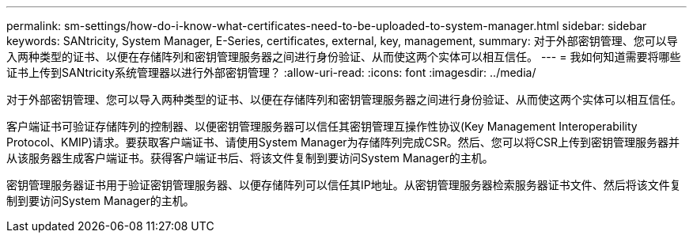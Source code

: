 ---
permalink: sm-settings/how-do-i-know-what-certificates-need-to-be-uploaded-to-system-manager.html 
sidebar: sidebar 
keywords: SANtricity, System Manager, E-Series, certificates, external, key, management, 
summary: 对于外部密钥管理、您可以导入两种类型的证书、以便在存储阵列和密钥管理服务器之间进行身份验证、从而使这两个实体可以相互信任。 
---
= 我如何知道需要将哪些证书上传到SANtricity系统管理器以进行外部密钥管理？
:allow-uri-read: 
:icons: font
:imagesdir: ../media/


[role="lead"]
对于外部密钥管理、您可以导入两种类型的证书、以便在存储阵列和密钥管理服务器之间进行身份验证、从而使这两个实体可以相互信任。

客户端证书可验证存储阵列的控制器、以便密钥管理服务器可以信任其密钥管理互操作性协议(Key Management Interoperability Protocol、KMIP)请求。要获取客户端证书、请使用System Manager为存储阵列完成CSR。然后、您可以将CSR上传到密钥管理服务器并从该服务器生成客户端证书。获得客户端证书后、将该文件复制到要访问System Manager的主机。

密钥管理服务器证书用于验证密钥管理服务器、以便存储阵列可以信任其IP地址。从密钥管理服务器检索服务器证书文件、然后将该文件复制到要访问System Manager的主机。
